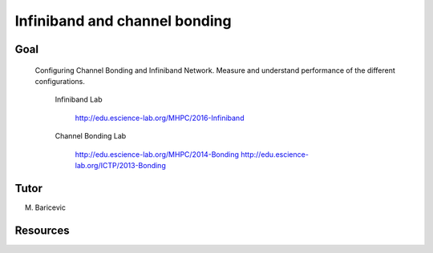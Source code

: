 Infiniband and channel bonding
==============================


Goal
-----
 
 Configuring Channel Bonding and Infiniband Network. Measure and understand performance of the different configurations.

  Infiniband Lab

	http://edu.escience-lab.org/MHPC/2016-Infiniband


  Channel Bonding Lab

	http://edu.escience-lab.org/MHPC/2014-Bonding
	http://edu.escience-lab.org/ICTP/2013-Bonding

Tutor 
------

M. Baricevic 


Resources 
----------

.. _Networking_Part_3:  ../../slides/network/Networking.part3.bonding.pdf

